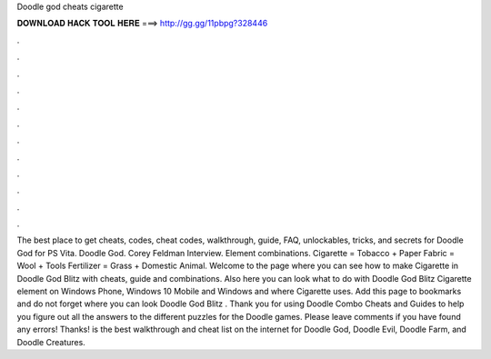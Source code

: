 Doodle god cheats cigarette

𝐃𝐎𝐖𝐍𝐋𝐎𝐀𝐃 𝐇𝐀𝐂𝐊 𝐓𝐎𝐎𝐋 𝐇𝐄𝐑𝐄 ===> http://gg.gg/11pbpg?328446

.

.

.

.

.

.

.

.

.

.

.

.

The best place to get cheats, codes, cheat codes, walkthrough, guide, FAQ, unlockables, tricks, and secrets for Doodle God for PS Vita. Doodle God. Corey Feldman Interview. Element combinations. Cigarette = Tobacco + Paper Fabric = Wool + Tools Fertilizer = Grass + Domestic Animal. Welcome to the page where you can see how to make Cigarette in Doodle God Blitz with cheats, guide and combinations. Also here you can look what to do with Doodle God Blitz Cigarette element on Windows Phone, Windows 10 Mobile and Windows and where Cigarette uses. Add this page to bookmarks and do not forget where you can look Doodle God Blitz . Thank you for using Doodle Combo Cheats and Guides to help you figure out all the answers to the different puzzles for the Doodle games. Please leave comments if you have found any errors! Thanks!  is the best walkthrough and cheat list on the internet for Doodle God, Doodle Evil, Doodle Farm, and Doodle Creatures.
